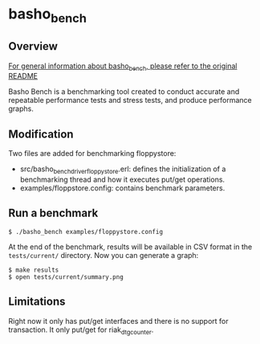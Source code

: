 * basho_bench
** Overview

   [[https://github.com/basho/basho_bench/blob/master/README.org][For general information about basho_bench, please refer to the original README]]

   Basho Bench is a benchmarking tool created to conduct accurate and
   repeatable performance tests and stress tests, and produce
   performance graphs.
    
** Modification

   Two files are added for benchmarking floppystore: 
   - src/basho_bench_driver_floppystore.erl: defines the initialization of a benchmarking thread and how it executes put/get operations.
   - examples/floppstore.config: contains benchmark parameters.

** Run a benchmark 
#+BEGIN_SRC shell
$ ./basho_bench examples/floppystore.config
#+END_SRC

   At the end of the benchmark, results will be available in CSV
   format in the =tests/current/= directory. Now you can generate a
   graph:

#+BEGIN_SRC shell
$ make results
$ open tests/current/summary.png
#+END_SRC

** Limitations
   Right now it only has put/get interfaces and there is no support for transaction.
   It only put/get for riak_dt_gcounter.
